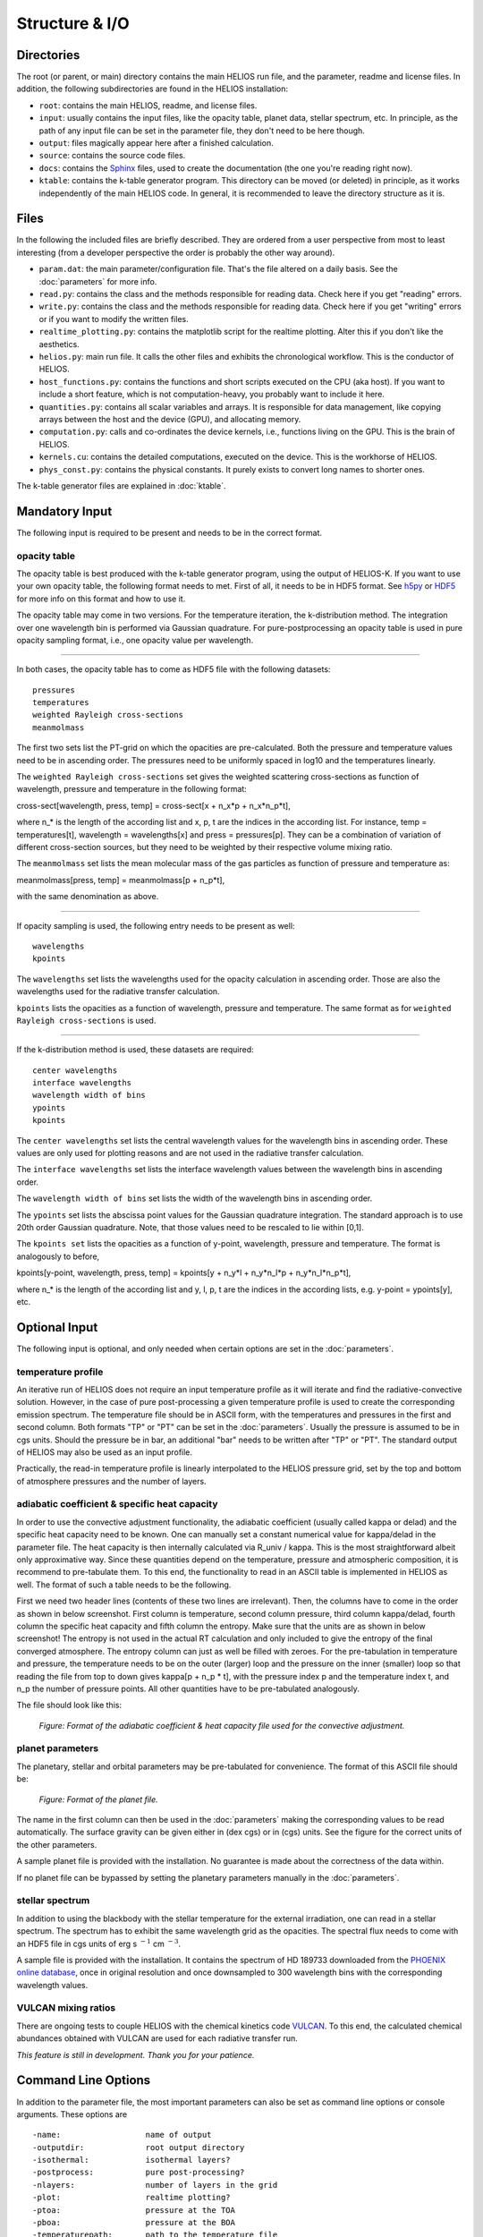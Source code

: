 Structure & I/O
===============

Directories
-----------

The root (or parent, or main) directory contains the main HELIOS run file, and the parameter, readme and license files. In addition, the following subdirectories are found in the HELIOS installation:

* ``root``: contains the main HELIOS, readme, and license files.

* ``input``: usually contains the input files, like the opacity table, planet data, stellar spectrum, etc. In principle, as the path of any input file can be set in the parameter file, they don't need to be here though. 

* ``output``: files magically appear here after a finished calculation.

* ``source``: contains the source code files.

* ``docs``: contains the `Sphinx <http://www.sphinx-doc.org/en/master/>`_ files, used to create the documentation (the one you're reading right now). 

* ``ktable``: contains the k-table generator program. This directory can be moved (or deleted) in principle, as it works independently of the main HELIOS code. In general, it is recommended to leave the directory structure as it is.

Files
-----

In the following the included files are briefly described. They are ordered from a user perspective from most to least interesting (from a developer perspective the order is probably the other way around).

* ``param.dat``: the main parameter/configuration file. That's the file altered on a daily basis. See the :doc:`parameters` for more info.

* ``read.py``: contains the class and the methods responsible for reading data. Check here if you get "reading" errors.

* ``write.py``: contains the class and the methods responsible for reading data. Check here if you get "writing" errors or if you want to modify the written files.

* ``realtime_plotting.py``: contains the matplotlib script for the realtime plotting. Alter this if you don't like the aesthetics.

* ``helios.py``: main run file. It calls the other files and exhibits the chronological workflow. This is the conductor of HELIOS.

* ``host_functions.py``: contains the functions and short scripts executed on the CPU (aka host). If you want to include a short feature, which is not computation-heavy, you probably want to include it here.

* ``quantities.py``: contains all scalar variables and arrays. It is responsible for data management, like copying arrays between the host and the device (GPU), and allocating memory. 

* ``computation.py``: calls and co-ordinates the device kernels, i.e., functions living on the GPU. This is the brain of HELIOS.

* ``kernels.cu``: contains the detailed computations, executed on the device. This is the workhorse of HELIOS.

* ``phys_const.py``: contains the physical constants. It purely exists to convert long names to shorter ones.

The k-table generator files are explained in :doc:`ktable`.

Mandatory Input
---------------

The following input is required to be present and needs to be in the correct format.

opacity table
^^^^^^^^^^^^^

The opacity table is best produced with the k-table generator program, using the output of HELIOS-K. If you want to use your own opacity table, the following format needs to met. First of all, it needs to be in HDF5 format. See `h5py <http://www.h5py.org/>`_ or `HDF5 <https://www.hdfgroup.org/>`_ for more info on this format and how to use it.

The opacity table may come in two versions. For the temperature iteration, the k-distribution method. The integration over one wavelength bin is performed via Gaussian quadrature. For pure-postprocessing an opacity table is used in pure opacity sampling format, i.e., one opacity value per wavelength. 

----

In both cases, the opacity table has to come as HDF5 file with the following datasets::

   pressures
   temperatures
   weighted Rayleigh cross-sections
   meanmolmass

The first two sets list the PT-grid on which the opacities are pre-calculated. Both the pressure and temperature values need to be in ascending order. The pressures need to be uniformly spaced in log10 and the temperatures linearly. 

The ``weighted Rayleigh cross-sections`` set gives the weighted scattering cross-sections as function of wavelength, pressure and temperature in the following format:

cross-sect[wavelength, press, temp] = cross-sect[x + n_x*p + n_x*n_p*t], 

where n_* is the length of the according list and x, p, t are the indices in the according list. For instance, temp = temperatures[t], wavelength = wavelengths[x] and press = pressures[p]. They can be a combination of variation of different cross-section sources, but they need to be weighted by their respective volume mixing ratio.

The ``meanmolmass`` set lists the mean molecular mass of the gas particles as function of pressure and temperature as:

meanmolmass[press, temp] = meanmolmass[p + n_p*t], 

with the same denomination as above.

----

If opacity sampling is used, the following entry needs to be present as well::

   wavelengths
   kpoints

The ``wavelengths`` set lists the wavelengths used for the opacity calculation in ascending order. Those are also the wavelengths used for the radiative transfer calculation.

``kpoints`` lists the opacities as a function of wavelength, pressure and temperature. The same format as for ``weighted Rayleigh cross-sections`` is used.

----

If the k-distribution method is used, these datasets are required::

   center wavelengths
   interface wavelengths
   wavelength width of bins
   ypoints
   kpoints

The ``center wavelengths`` set lists the central wavelength values for the wavelength bins in ascending order. These values are only used for plotting reasons and are not used in the radiative transfer calculation.

The ``interface wavelengths`` set lists the interface wavelength values between the wavelength bins in ascending order.

The ``wavelength width of bins`` set lists the width of the wavelength bins in ascending order.

The ``ypoints`` set lists the abscissa point values for the Gaussian quadrature integration. The standard approach is to use 20th order Gaussian quadrature. Note, that those values need to be rescaled to lie within [0,1].

The ``kpoints set`` lists the opacities as a function of y-point, wavelength, pressure and temperature. The format is analogously to before,

kpoints[y-point, wavelength, press, temp] = kpoints[y + n_y*l + n_y*n_l*p + n_y*n_l*n_p*t], 

where n_* is the length of the according list and y, l, p, t are the indices in the according lists, e.g. y-point = ypoints[y], etc.


Optional Input
--------------

The following input is optional, and only needed when certain options are set in the :doc:`parameters`.

temperature profile
^^^^^^^^^^^^^^^^^^^

An iterative run of HELIOS does not require an input temperature profile as it will iterate and find the radiative-convective solution. However, in the case of pure post-processing a given temperature profile is used to create the corresponding emission spectrum. The temperature file should be in ASCII form, with the temperatures and pressures in the first and second column. Both formats "TP" or "PT" can be set in the :doc:`parameters`. Usually the pressure is assumed to be in cgs units. Should the pressure be in bar, an additional "bar" needs to be written after "TP" or "PT".
The standard output of HELIOS may also be used as an input profile. 

Practically, the read-in temperature profile is linearly interpolated to the HELIOS pressure grid, set by the top and bottom of atmosphere pressures and the number of layers.

adiabatic coefficient & specific heat capacity
^^^^^^^^^^^^^^^^^^^^^^^^^^^^^^^^^^^^^^^^^^^^^^

In order to use the convective adjustment functionality, the adiabatic coefficient (usually called kappa or delad) and the specific heat capacity need to be known. One can manually set a constant numerical value for kappa/delad in the parameter file. The heat capacity is then internally calculated via R_univ / kappa. This is the most straightforward albeit only approximative way. Since these quantities depend on the temperature, pressure and atmospheric composition, it is recommend to pre-tabulate them. To this end, the functionality to read in an ASCII table is implemented in HELIOS as well. The format of such a table needs to be the following.

First we need two header lines (contents of these two lines are irrelevant). Then, the columns have to come in the order as shown in below screenshot. First column is temperature, second column pressure, third column kappa/delad, fourth column the specific heat capacity and fifth column the entropy. Make sure that the units are as shown in below screenshot! The entropy is not used in the actual RT calculation and only included to give the entropy of the final converged atmosphere. The entropy column can just as well be filled with zeroes. For the pre-tabulation in temperature and pressure, the temperature needs to be on the outer (larger) loop and the pressure on the inner (smaller) loop so that reading the file from top to down gives kappa[p + n_p * t], with the pressure index p and the temperature index t, and n_p the number of pressure points. All other quantities have to be pre-tabulated analogously.

The file should look like this:

.. figure:: ../figures/kappa_c_p_file.png
   :scale: 60 %
   :alt: map to buried treasure

   *Figure: Format of the adiabatic coefficient & heat capacity file used for the convective adjustment.*

planet parameters
^^^^^^^^^^^^^^^^^

The planetary, stellar and orbital parameters may be pre-tabulated for convenience. The format of this ASCII file should be:

.. figure:: ../figures/planets.png
   :scale: 60 %
   :alt: map to buried treasure

   *Figure: Format of the planet file.*

The name in the first column can then be used in the :doc:`parameters` making the corresponding values to be read automatically. The surface gravity can be given either in (dex cgs) or in (cgs) units. See the figure for the correct units of the other parameters.

A sample planet file is provided with the installation. No guarantee is made about the correctness of the data within.

If no planet file can be bypassed by setting the planetary parameters manually in the :doc:`parameters`.

stellar spectrum
^^^^^^^^^^^^^^^^

In addition to using the blackbody with the stellar temperature for the external irradiation, one can read in a stellar spectrum. The spectrum has to exhibit the same wavelength grid as the opacities. The spectral flux needs to come with an HDF5 file in cgs units of erg s :math:`^{-1}` cm :math:`^{-3}`. 

A sample file is provided with the installation. It contains the spectrum of HD 189733 downloaded from the `PHOENIX online database <http://phoenix.astro.physik.uni-goettingen.de/>`_, once in original resolution and once downsampled to 300 wavelength bins with the corresponding wavelength values.

VULCAN mixing ratios
^^^^^^^^^^^^^^^^^^^^

There are ongoing tests to couple HELIOS with the chemical kinetics code `VULCAN <https:github.com/exoclime/vulcan>`_. To this end, the calculated chemical abundances obtained with VULCAN are used for each radiative transfer run. 

*This feature is still in development. Thank you for your patience.*

Command Line Options
--------------------

In addition to the parameter file, the most important parameters can also be set as command line options or console arguments. These options are ::

	-name: 			name of output
	-outputdir:		root output directory
        -isothermal: 		isothermal layers?
        -postprocess: 		pure post-processing?
        -nlayers: 		number of layers in the grid
        -plot: 			realtime plotting?
        -ptoa: 			pressure at the TOA
        -pboa: 			pressure at the BOA
        -temperaturepath: 	path to the temperature file
        -opacitypath: 		path to the opacity table file
        -energycorrection: 	include correction for global incoming energy?
        -tintern: 		internal flux temperature [K]
        -angle: 		zenith angle measured from the vertical [deg]
        -planet: 		name of the planet (manual or entry in planet data file)
	-g: 			surface gravity [cm s^-2]
        -a: 			orbital distance [AU]
        -rstar: 		stellar radius [R_sun]
        -tstar: 		stellar temperature [K]
        -f: 			f heat redistribution factor
        -star: 			spectral model of the star
        -kappa: 		adiabatic coefficient, kappa = (ln T / ln P)_S
	-Vfile: 		path to the file with VULCAN mixing ratios
	-Viter: 		VULCAN coupling iteration step nr.
	-tau_lw: 		longwave optical depth (used for f approximation)


Output
------

The output files should be self-explanatory. If not, additional information will be given here (later).
